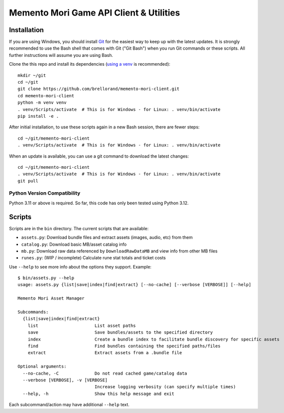 Memento Mori Game API Client & Utilities
########################################

Installation
************

If you are using Windows, you should install `Git <https://git-scm.com/download/win>`__ for the easiest way to keep
up with the latest updates.  It is strongly recommended to use the Bash shell that comes with Git ("Git Bash") when
you run Git commands or these scripts.  All further instructions will assume you are using Bash.

Clone the this repo and install its dependencies (`using a venv
<https://realpython.com/python-virtual-environments-a-primer/>`__ is recommended)::

    mkdir ~/git
    cd ~/git
    git clone https://github.com/brellorand/memento-mori-client.git
    cd memento-mori-client
    python -m venv venv
    . venv/Scripts/activate  # This is for Windows - for Linux: . venv/bin/activate
    pip install -e .


After initial installation, to use these scripts again in a new Bash session, there are fewer steps::

    cd ~/git/memento-mori-client
    . venv/Scripts/activate  # This is for Windows - for Linux: . venv/bin/activate


When an update is available, you can use a git command to download the latest changes::

    cd ~/git/memento-mori-client
    . venv/Scripts/activate  # This is for Windows - for Linux: . venv/bin/activate
    git pull


Python Version Compatibility
============================

Python 3.11 or above is required.  So far, this code has only been tested using Python 3.12.


Scripts
*******

Scripts are in the ``bin`` directory.  The current scripts that are available:

- ``assets.py``: Download bundle files and extract assets (images, audio, etc) from them
- ``catalog.py``: Download basic MB/asset catalog info
- ``mb.py``: Download raw data referenced by ``DownloadRawDataMB`` and view info from other MB files
- ``runes.py``: (WIP / incomplete) Calculate rune stat totals and ticket costs

Use ``--help`` to see more info about the options they support.  Example::

    $ bin/assets.py --help
    usage: assets.py {list|save|index|find|extract} [--no-cache] [--verbose [VERBOSE]] [--help]

    Memento Mori Asset Manager

    Subcommands:
      {list|save|index|find|extract}
        list                      List asset paths
        save                      Save bundles/assets to the specified directory
        index                     Create a bundle index to facilitate bundle discovery for specific assets
        find                      Find bundles containing the specified paths/files
        extract                   Extract assets from a .bundle file

    Optional arguments:
      --no-cache, -C              Do not read cached game/catalog data
      --verbose [VERBOSE], -v [VERBOSE]
                                  Increase logging verbosity (can specify multiple times)
      --help, -h                  Show this help message and exit


Each subcommand/action may have additional ``--help`` text.

